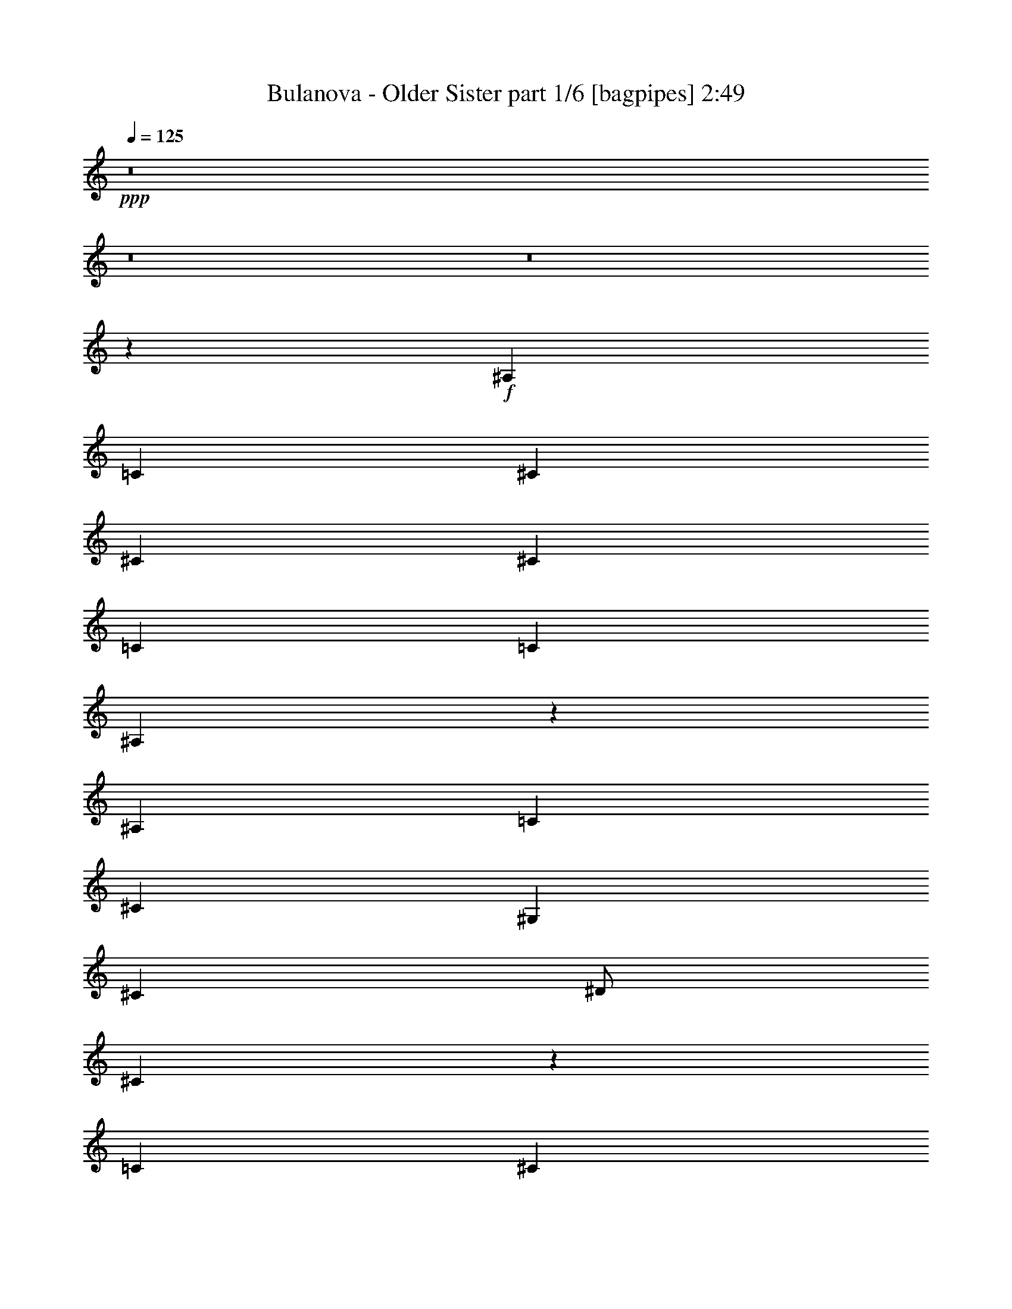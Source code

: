 % Produced with Bruzo's Transcoding Environment
% Transcribed by  Bruzo

X:1
T:  Bulanova - Older Sister part 1/6 [bagpipes] 2:49
Z: Transcribed with BruTE 64
L: 1/4
Q: 125
K: C
+ppp+
z8
z8
z8
z24007/4000
+f+
[^A,8009/8000]
[=C7993/8000]
[^C8009/8000]
[^C999/1000]
[^C8001/8000]
[=C4009/8000]
[=C1]
[^A,7973/8000]
z201/400
[^A,8001/8000]
[=C8009/8000]
[^C8001/8000]
[^G,999/1000]
[^C8001/8000]
[^D/2]
[^C1997/1000]
z2013/4000
[=C8001/8000]
[^C8009/8000]
[^D8001/8000]
[^D8001/8000]
[^D999/1000]
[^C/2]
[^C8009/8000]
[=C7961/8000]
z4041/8000
[=C999/1000]
[^A,8001/8000]
[=C8009/8000]
[^C/2]
[=C7993/8000]
[^A,1]
[=C3991/2000]
z4047/8000
[^A,999/1000]
[=C8001/8000]
[^C8009/8000]
[^C8001/8000]
[^C999/1000]
[=C4009/8000]
[=C8001/8000]
[^A,1987/2000]
z1011/2000
[^A,8009/8000]
[=C8001/8000]
[^C8001/8000]
[^G,8001/8000]
[^C1]
[^D4001/8000]
[^C15943/8000]
z81/160
[^D8001/8000]
[=F8009/8000]
[^F8001/8000]
[^F8001/8000]
[^F1]
[=F4001/8000]
[=F8001/8000]
[^D124/125]
z507/1000
[^D8001/8000]
[^C8009/8000]
[=C8001/8000]
[^C499/1000]
[=C8001/8000]
[^A,1]
[=C597/400]
z4031/4000
[^A8001/8000]
[^G8009/8000]
[^A8001/8000]
[=F8001/8000]
[^A1]
[=c499/1000]
[^A3967/4000]
z3017/2000
[^A8001/8000]
[^G8001/8000]
[^A8009/8000]
[^F8001/8000]
[^A1]
[=c3993/8000]
[^A7927/8000]
z6037/4000
[=c8001/8000]
[^c8001/8000]
[^d8009/8000]
[^d8001/8000]
[^d1]
[^c3993/8000]
[^c1]
[=c7921/8000]
z51/100
[=c8001/8000]
[^A8001/8000]
[=c8009/8000]
[=c499/1000]
[=c8001/8000]
[^A8001/8000]
[=c1583/1600]
z6043/4000
[^A8001/8000]
[^G8001/8000]
[^A8001/8000]
[=F8009/8000]
[^A8001/8000]
[=c499/1000]
[^A7909/8000]
z3023/2000
[^A801/800]
[^G999/1000]
[^A8009/8000]
[^F999/1000]
[^A801/800]
[=c499/1000]
[^A7903/8000]
z12107/8000
[=c999/1000]
[^c8009/8000]
[^d7993/8000]
[^d8009/8000]
[^d999/1000]
[^c4009/8000]
[^c999/1000]
[=c7897/8000]
z4113/8000
[=c8001/8000]
[^A999/1000]
[=c8009/8000]
[=c/2]
[=c8001/8000]
[^A7993/8000]
[=c7891/8000]
z1211/800
[^A8001/8000]
[^G8009/8000]
[^C7993/8000]
[^C8009/8000]
[^C999/1000]
[=C4009/8000]
[=C999/1000]
[^A,1577/1600]
z33/64
[^A,8251/8000]
[=C3871/4000]
[^C8259/8000]
[^G,7743/8000]
[^C8259/8000]
[^D1871/4000]
[^C15879/8000]
z4123/8000
[=C8259/8000]
[^C1]
[^D7743/8000]
[^D8259/8000]
[^D999/1000]
[^C4009/8000]
[^C999/1000]
[=C8123/8000]
z3887/8000
[=C999/1000]
[^A,8001/8000]
[=C8009/8000]
[^C/2]
[=C7993/8000]
[^A,8009/8000]
[=C16109/8000]
z777/1600
[^A,8009/8000]
[=C1]
[^C7993/8000]
[^C8009/8000]
[^C999/1000]
[=C4001/8000]
[=C1]
[^A,8111/8000]
z3899/8000
[^A,999/1000]
[=C8009/8000]
[^C8001/8000]
[^G,7993/8000]
[^C8009/8000]
[^D/2]
[^C16097/8000]
z3897/8000
[^D8009/8000]
[=F999/1000]
[^F8001/8000]
[^F8009/8000]
[^F999/1000]
[=F4001/8000]
[=F8009/8000]
[^D809/800]
z3911/8000
[^D999/1000]
[^C8009/8000]
[=C8001/8000]
[^C4001/8000]
[=C999/1000]
[^A,8009/8000]
[=C2417/1600]
z7909/8000
[^A8009/8000]
[^G999/1000]
[^A8009/8000]
[=F8001/8000]
[^A999/1000]
[=c4001/8000]
[^A8087/8000]
z11923/8000
[^A999/1000]
[^G8009/8000]
[^A7993/8000]
[^F8001/8000]
[^A8009/8000]
[=c/2]
[^A8073/8000]
z11921/8000
[=c8009/8000]
[^c999/1000]
[^d8009/8000]
[^d8001/8000]
[^d999/1000]
[^c4001/8000]
[^c8009/8000]
[=c4033/4000]
z787/1600
[=c999/1000]
[^A8009/8000]
[=c7993/8000]
[=c4009/8000]
[=c999/1000]
[^A8009/8000]
[=c8061/8000]
z11933/8000
[^A8009/8000]
[^G999/1000]
[^A8009/8000]
[=F7993/8000]
[^A1]
[=c4001/8000]
[^A8063/8000]
z11947/8000
[^A999/1000]
[^G801/800]
[^A999/1000]
[^F8009/8000]
[^A8001/8000]
[=c499/1000]
[^A8057/8000]
z11953/8000
[=c8001/8000]
[^c999/1000]
[^d8001/8000]
[^d8009/8000]
[^d8001/8000]
[^c/2]
[^c8001/8000]
[=c4021/4000]
z3959/8000
[=c999/1000]
[^A8001/8000]
[=c8009/8000]
[=c499/1000]
[=c8009/8000]
[^A8001/8000]
[=c8037/8000]
z8
z8
z8
z8
z8
z8
z8
z8
z8
z2

X:2
T:  Bulanova - Older Sister part 2/6 [horn] 2:49
Z: Transcribed with BruTE 64
L: 1/4
Q: 125
K: C
+ppp+
z8
z8
z8
z8
z8
z8
z8
z8
z8
z8
z8
z8
z8
z8
z8
z8
z8
z8
z8
z1603/200
+mf+
[^A,47/200]
z2121/8000
[^A,1879/8000]
z2113/8000
[^A,1887/8000]
z2113/8000
[^A,/4]
[^A,2009/8000]
[^A,249/1000]
[^A,943/4000]
z2057/4000
[^A,943/4000]
z2123/8000
[^A,1877/8000]
z2123/8000
[^A,1877/8000]
z423/1600
[^A,377/1600]
z529/2000
[^A,471/2000]
z531/2000
[^A,249/1000]
[^A,2009/8000]
[^A,9/32]
[^A,13/64]
z547/1000
[^A,203/1000]
z297/1000
[^A,203/1000]
z1059/4000
[^C1191/4000]
z809/4000
[^C1191/4000]
z1877/8000
[^C1623/8000]
z2377/8000
[^C2001/8000]
[^C871/4000]
[^C1129/4000]
[^C811/4000]
z4379/8000
[^C1621/8000]
z2121/8000
[^C2379/8000]
z1621/8000
[^C2379/8000]
z47/200
[^C81/400]
z119/400
[^C53/200]
z811/4000
[^C2259/8000]
[^C871/4000]
[^C/4]
[^C2377/8000]
z1941/4000
[^C1059/4000]
z203/1000
[^C297/1000]
z941/4000
[^D809/4000]
z2383/8000
[^D1617/8000]
z17/64
[^D19/64]
z15/64
[^D/4]
[^D2009/8000]
[^D249/1000]
[^D531/2000]
z969/2000
[^D531/2000]
z377/1600
[^D423/1600]
z377/1600
[^D423/1600]
z1877/8000
[^D2123/8000]
z939/4000
[^D1061/4000]
z943/4000
[^D249/1000]
[^D2009/8000]
[^D/4]
[^D2113/8000]
z3879/8000
[^D2121/8000]
z59/250
[^D33/125]
z47/200
[=F53/200]
z47/200
[=F53/200]
z1889/8000
[=F2111/8000]
z1889/8000
[=F2001/8000]
[=F249/1000]
[=F251/1000]
[=F211/800]
z3891/8000
[=F2109/8000]
z1891/8000
[=F2109/8000]
z1883/8000
[=F2117/8000]
z473/2000
[=F527/2000]
z473/2000
[=F527/2000]
z471/2000
[=F2009/8000]
[=F249/1000]
[=F/4]
[=F423/1600]
z1947/4000
[=F1053/4000]
z943/4000
[=F1057/4000]
z947/4000
[^A,1053/4000]
z379/1600
[^A,421/1600]
z1887/8000
[^A,2113/8000]
z1887/8000
[^A,2009/8000]
[^A,/4]
[^A,249/1000]
[^A,33/125]
z243/500
[^A,33/125]
z1889/8000
[^A,2111/8000]
z1897/8000
[^A,2103/8000]
z1889/8000
[^A,2111/8000]
z189/800
[^A,211/800]
z1899/8000
[^A,1991/8000]
[^A,2009/8000]
[^A,/4]
[^A,2101/8000]
z3891/8000
[^A,2109/8000]
z19/80
[^A,21/80]
z19/80
[^C21/80]
z473/2000
[^C527/2000]
z1901/8000
[^C2099/8000]
z951/4000
[^C1991/8000]
[^C2001/8000]
[^C251/1000]
[^C1049/4000]
z3903/8000
[^C2097/8000]
z1903/8000
[^C2097/8000]
z379/1600
[^C421/1600]
z119/500
[^C131/500]
z119/500
[^C131/500]
z237/1000
[^C2009/8000]
[^C249/1000]
[^C251/1000]
[^C419/1600]
z1953/4000
[^C1047/4000]
z949/4000
[^C1051/4000]
z949/4000
[^D1051/4000]
z1907/8000
[^D2093/8000]
z1899/8000
[^D2101/8000]
z1899/8000
[^D2009/8000]
[^D/4]
[^D249/1000]
[^D21/80]
z39/80
[^D21/80]
z1901/8000
[^D2099/8000]
z1909/8000
[^D2091/8000]
z191/800
[^D209/800]
z951/4000
[^D1049/4000]
z1911/8000
[^D1991/8000]
[^D2009/8000]
[^D249/1000]
[^D2097/8000]
z3903/8000
[^D2097/8000]
z239/1000
[^D261/1000]
z239/1000
[=F261/1000]
z119/500
[=F131/500]
z1913/8000
[=F2087/8000]
z957/4000
[=F1991/8000]
[=F2001/8000]
[=F251/1000]
[=F1043/4000]
z783/1600
[=F417/1600]
z383/1600
[=F417/1600]
z1907/8000
[=F2093/8000]
z1907/8000
[=F2093/8000]
z479/2000
[=F521/2000]
z477/2000
[=F2009/8000]
[=F249/1000]
[=F251/1000]
[=F2083/8000]
z1959/4000
[=F1041/4000]
z191/800
[=F209/800]
z191/800
[^A,209/800]
z1919/8000
[^A,2081/8000]
z1919/8000
[^A,2081/8000]
z1911/8000
[^A,2009/8000]
[^A,/4]
[^A,249/1000]
[^A,261/1000]
z489/1000
[^A,261/1000]
z1913/8000
[^A,2087/8000]
z1921/8000
[^A,2079/8000]
z961/4000
[^A,1039/4000]
z957/4000
[^A,1043/4000]
z1923/8000
[^A,1991/8000]
[^A,2009/8000]
[^A,249/1000]
[^A,417/1600]
z783/1600
[^A,417/1600]
z481/2000
[^A,519/2000]
z481/2000
[^F,519/2000]
z1917/8000
[^F,2083/8000]
z1917/8000
[^F,2083/8000]
z963/4000
[^F,1991/8000]
[^F,2001/8000]
[^F,251/1000]
[^F,1037/4000]
z3927/8000
[^F,2073/8000]
z1927/8000
[^F,2073/8000]
z1919/8000
[^F,2081/8000]
z6/25
[^F,13/50]
z241/1000
[^F,259/1000]
z1929/8000
[^F,/4]
[^F,249/1000]
[^F,251/1000]
[^F,2071/8000]
z393/800
[^F,207/800]
z961/4000
[^F,1039/4000]
z961/4000
[^D1039/4000]
z1931/8000
[^D2069/8000]
z1931/8000
[^D2069/8000]
z1923/8000
[^D2009/8000]
[^D/4]
[^D249/1000]
[^D519/2000]
z981/2000
[^D519/2000]
z77/320
[^D83/320]
z1933/8000
[^D2067/8000]
z967/4000
[^D1033/4000]
z963/4000
[^D1037/4000]
z963/4000
[^D/4]
[^D2009/8000]
[^D249/1000]
[^D2073/8000]
z3927/8000
[^D2073/8000]
z121/500
[^D129/500]
z121/500
[^G129/500]
z1929/8000
[^G2071/8000]
z1929/8000
[^G2071/8000]
z969/4000
[^G1991/8000]
[^G2009/8000]
[^G/4]
[^G1031/4000]
z3939/8000
[^G2061/8000]
z1939/8000
[^G2061/8000]
z1931/8000
[=F2069/8000]
z483/2000
[=F517/2000]
z97/400
[=F103/400]
z1941/8000
[=F/4]
[=F249/1000]
[=F251/1000]
[=F2059/8000]
z1971/4000
[=F1029/4000]
z967/4000
[=F1033/4000]
z967/4000
[^A,1033/4000]
z1943/8000
[^A,2057/8000]
z1943/8000
[^A,2057/8000]
z387/1600
[^A,2009/8000]
[^A,249/1000]
[^A,/4]
[^A,129/500]
z123/250
[^A,129/500]
z1937/8000
[^A,2063/8000]
z973/4000
[^A,1027/4000]
z973/4000
[^A,1027/4000]
z969/4000
[^A,1031/4000]
z969/4000
[^A,2001/8000]
[^A,251/1000]
[^A,249/1000]
[^A,2061/8000]
z3939/8000
[^A,2061/8000]
z487/2000
[^A,513/2000]
z1949/8000
[^F,2051/8000]
z1941/8000
[^F,2059/8000]
z1941/8000
[^F,2059/8000]
z39/160
[^F,249/1000]
[^F,251/1000]
[^F,/4]
[^F,41/160]
z3951/8000
[^F,2049/8000]
z1943/8000
[^F,2057/8000]
z1943/8000
[^F,2057/8000]
z61/250
[^F,32/125]
z243/1000
[^F,257/1000]
z1953/8000
[^F,249/1000]
[^F,251/1000]
[^F,/4]
[^F,2047/8000]
z1977/4000
[^F,1023/4000]
z977/4000
[^F,1023/4000]
z973/4000
[^D1027/4000]
z391/1600
[^D409/1600]
z1947/8000
[^D2053/8000]
z1947/8000
[^D2001/8000]
[^D251/1000]
[^D249/1000]
[^D513/2000]
z3957/8000
[^D2043/8000]
z1957/8000
[^D2043/8000]
z1949/8000
[^D2051/8000]
z979/4000
[^D1021/4000]
z979/4000
[^D1021/4000]
z39/160
[^D2009/8000]
[^D/4]
[^D249/1000]
[^D2049/8000]
z3951/8000
[^D2049/8000]
z49/200
[^D51/200]
z61/250
[^G32/125]
z1953/8000
[^G2047/8000]
z1961/8000
[^G2039/8000]
z1953/8000
[^G2009/8000]
[^G/4]
[^G249/1000]
[^G1023/4000]
z1977/4000
[^G1023/4000]
z1963/8000
[^G2037/8000]
z491/2000
[=F509/2000]
z489/2000
[=F511/2000]
z491/2000
[=F509/2000]
z489/2000
[=F2009/8000]
[=F249/1000]
[=F/4]
[=F2043/8000]
z3957/8000
[=F2043/8000]
z983/4000
[=F1017/4000]
z1967/8000
[^A,2033/8000]
z1959/8000
[^A,2041/8000]
z1967/8000
[^A,2033/8000]
z123/500
[^A,/4]
[^A,249/1000]
[^A,251/1000]
[^A,127/500]
z99/200
[^A,51/200]
z1961/8000
[^A,2039/8000]
z197/800
[^A,203/800]
z981/4000
[^A,1019/4000]
z981/4000
[^A,1019/4000]
z1971/8000
[^A,/4]
[^A,249/1000]
[^A,251/1000]
[^A,2029/8000]
z993/2000
[^A,507/2000]
z491/2000
[^A,509/2000]
z1973/8000
[^F,2027/8000]
z1973/8000
[^F,2027/8000]
z393/1600
[^F,407/1600]
z987/4000
[^F,249/1000]
[^F,/4]
[^F,251/1000]
[^F,1013/4000]
z159/320
[^F,81/320]
z1967/8000
[^F,2033/8000]
z247/1000
[^F,253/1000]
z247/1000
[^F,253/1000]
z123/500
[^F,127/500]
z1977/8000
[^F,249/1000]
[^F,251/1000]
[^F,/4]
[^F,2023/8000]
z1989/4000
[^F,1011/4000]
z197/800
[^F,203/800]
z197/800
[^D203/800]
z1979/8000
[^D2021/8000]
z1971/8000
[^D2029/8000]
z1971/8000
[^D2001/8000]
[^D251/1000]
[^D/4]
[^D101/400]
z3981/8000
[^D2019/8000]
z1981/8000
[^D2019/8000]
z1973/8000
[^D2027/8000]
z991/4000
[^D1009/4000]
z991/4000
[^D1009/4000]
z987/4000
[^D2001/8000]
[^D251/1000]
[^D249/1000]
[^D81/320]
z497/1000
[^D253/1000]
z31/125
[^D63/250]
z247/1000
[^G253/1000]
z397/1600
[^G403/1600]
z397/1600
[^G403/1600]
z1977/8000
[^G2009/8000]
[^G/4]
[^G249/1000]
[^G1011/4000]
z3979/8000
[^G2021/8000]
z1987/8000
[^G2013/8000]
z1979/8000
[=F2021/8000]
z99/400
[=F101/400]
z497/2000
[=F503/2000]
z99/400
[=F2009/8000]
[=F249/1000]
[=F/4]
[=F2019/8000]
z1991/4000
[=F1009/4000]
z199/800
[=F201/800]
z1991/8000
[^A,2009/8000]
z1983/8000
[^A,2017/8000]
z1991/8000
[^A,2009/8000]
z249/1000
[^A,/4]
[^A,249/1000]
[^A,/4]
[^A,63/250]
z797/1600
[^A,403/1600]
z397/1600
[^A,403/1600]
z997/4000
[^A,1003/4000]
z993/4000
[^A,1007/4000]
z997/4000
[^A,1003/4000]
z399/1600
[^A,/4]
[^A,249/1000]
[^A,251/1000]
[^A,401/1600]
z999/2000
[^A,501/2000]
z497/2000
[^A,503/2000]
z1997/8000
[^F,2003/8000]
z1989/8000
[^F,2011/8000]
z1989/8000
[^F,2011/8000]
z999/4000
[^F,249/1000]
[^F,/4]
[^F,251/1000]
[^F,1001/4000]
z3999/8000
[^F,2001/8000]
z1991/8000
[^F,2009/8000]
z/4
[^F,/4]
z/4
[^F,/4]
z249/1000
[^F,251/1000]
z2001/8000
[^F,249/1000]
[^F,251/1000]
[^F,/4]
[^F,1999/8000]
z2001/4000
[^F,999/4000]
z997/4000
[^F,1003/4000]
z997/4000
[^D1003/4000]
z2003/8000
[^D1997/8000]
z399/1600
[^D401/1600]
z501/2000
[^D249/1000]
[^D251/1000]
[^D/4]
[^D499/2000]
z801/1600
[^D399/1600]
z401/1600
[^D399/1600]
z1997/8000
[^D2003/8000]
z1003/4000
[^D997/4000]
z999/4000
[^D1001/4000]
z999/4000
[^D2001/8000]
[^D251/1000]
[^D249/1000]
[^D2001/8000]
z/2
[^D/4]
z251/1000
[^D249/1000]
z/4
[^G/4]
z2009/8000
[^G1991/8000]
z2009/8000
[^G1991/8000]
z2001/8000
[^G2009/8000]
[^G/4]
[^G249/1000]
[^G999/4000]
z4003/8000
[^G1997/8000]
z2011/8000
[^G1989/8000]
z2003/8000
[=F1997/8000]
z501/2000
[=F499/2000]
z503/2000
[=F497/2000]
z501/2000
[=F2009/8000]
[=F/4]
[=F249/1000]
[=F399/1600]
z2003/4000
[=F997/4000]
z1007/4000
[=F993/4000]
z27/4

X:3
T:  Bulanova - Older Sister part 3/6 [lute] 2:49
Z: Transcribed with BruTE 64
L: 1/4
Q: 125
K: C
+ppp+
z8
z8
z8
z8
z8
z8
z8
z8
z8
z8
z8
z8
z8
z8
z8
z8
z8
z8
z8
z4811/800
+f+
[^A8001/8000]
[=c7889/8000]
z8
z8
z8
z8
z8
z8
z8
z8
z4419/8000
[^A2081/8000]
z5911/8000
[^A2089/8000]
z37/50
[^A249/1000]
[^A261/1000]
z3913/8000
[^A2087/8000]
z2961/4000
[^A1039/4000]
z5923/8000
[^A2077/8000]
z1183/1600
[^A2009/8000]
[^A519/2000]
z981/2000
[^A519/2000]
z5917/8000
[^F2083/8000]
z2963/4000
[^F1037/4000]
z2959/4000
[^F2009/8000]
[^F2073/8000]
z3927/8000
[^F2073/8000]
z37/50
[^F13/50]
z5929/8000
[^F2071/8000]
z5929/8000
[^F249/1000]
[^F2079/8000]
z1961/4000
[^F1039/4000]
z5931/8000
[^D2069/8000]
z5923/8000
[^D2077/8000]
z1483/2000
[^D249/1000]
[^D519/2000]
z157/320
[^D83/320]
z2967/4000
[^D1033/4000]
z2963/4000
[^D1037/4000]
z5927/8000
[^D2009/8000]
[^D129/500]
z123/250
[^D129/500]
z5929/8000
[^G2071/8000]
z2969/4000
[^G1031/4000]
z593/800
[^G2009/8000]
[^G2061/8000]
z3939/8000
[^G2061/8000]
z1483/2000
[=F517/2000]
z5941/8000
[=F2059/8000]
z5941/8000
[=F249/1000]
[=F2067/8000]
z1967/4000
[=F1033/4000]
z5943/8000
[^A2057/8000]
z1187/1600
[^A413/1600]
z743/1000
[^A249/1000]
[^A129/500]
z3937/8000
[^A2063/8000]
z2973/4000
[^A1027/4000]
z2969/4000
[^A1031/4000]
z5947/8000
[^A2001/8000]
[^A513/2000]
z987/2000
[^A513/2000]
z5941/8000
[^F2059/8000]
z119/160
[^F41/160]
z2971/4000
[^F/4]
[^F1029/4000]
z3943/8000
[^F2057/8000]
z93/125
[^F32/125]
z5953/8000
[^F2047/8000]
z1189/1600
[^F2009/8000]
[^F1023/4000]
z1977/4000
[^F1023/4000]
z1191/1600
[^D409/1600]
z5947/8000
[^D2053/8000]
z1487/2000
[^D2009/8000]
[^D2043/8000]
z3957/8000
[^D2043/8000]
z2979/4000
[^D1021/4000]
z119/160
[^D41/160]
z5951/8000
[^D2009/8000]
[^D51/200]
z99/200
[^D51/200]
z5953/8000
[^G2047/8000]
z5953/8000
[^G2047/8000]
z2981/4000
[^G2001/8000]
[^G2037/8000]
z3963/8000
[^G2037/8000]
z1489/2000
[=F511/2000]
z1489/2000
[=F511/2000]
z1193/1600
[=F249/1000]
[=F2043/8000]
z1983/4000
[=F1017/4000]
z8
z8
z8
z8
z8
z8
z8
z8
z27/4

X:4
T:  Bulanova - Older Sister part 4/6 [flute] 2:49
Z: Transcribed with BruTE 64
L: 1/4
Q: 125
K: C
+ppp+
z8
z8
z8
z8
z8
z8
z8
z8
z8
z8
z8
z8
z8
z8
z8
z8
z8
z8
z8
z8
z8
z8
z8
z8
z8
z8
z8
z6341/800
z/8
+f+
[^A209/800]
z1919/8000
[^A2081/8000]
z1919/8000
[^A/4]
[^A249/1000]
[^A2089/8000]
z6/25
[^A13/50]
z6/25
[^A13/50]
z239/1000
[^A2009/8000]
[^A249/1000]
[^A2087/8000]
z1921/8000
[^A2079/8000]
z961/4000
[^A1039/4000]
z957/4000
[^A251/1000]
[^A2001/8000]
[^A2077/8000]
z1923/8000
[^A2077/8000]
z383/1600
[^A417/1600]
z383/1600
[^A2009/8000]
[^A/4]
[^A519/2000]
z481/2000
[^F519/2000]
z1917/8000
[^F2083/8000]
z1917/8000
[^F/4]
[^F2009/8000]
[^F1037/4000]
z959/4000
[^F1041/4000]
z959/4000
[^F1041/4000]
z1927/8000
[^F249/1000]
[^F251/1000]
[^F2073/8000]
z1919/8000
[^F2081/8000]
z6/25
[^F13/50]
z241/1000
[^F249/1000]
[^F2009/8000]
[^F2071/8000]
z1921/8000
[^F2079/8000]
z1929/8000
[^F2071/8000]
z193/800
[^F249/1000]
[^F/4]
[^F1039/4000]
z961/4000
[^D1039/4000]
z1931/8000
[^D2069/8000]
z1931/8000
[^D/4]
[^D249/1000]
[^D2077/8000]
z483/2000
[^D517/2000]
z483/2000
[^D517/2000]
z481/2000
[^D2009/8000]
[^D249/1000]
[^D83/320]
z1933/8000
[^D2067/8000]
z967/4000
[^D1033/4000]
z963/4000
[^D251/1000]
[^D249/1000]
[^D1037/4000]
z387/1600
[^D413/1600]
z1927/8000
[^D2073/8000]
z1927/8000
[^D2009/8000]
[^D/4]
[^D129/500]
z121/500
[^G129/500]
z1929/8000
[^G2071/8000]
z1929/8000
[^G/4]
[^G2009/8000]
[^G1031/4000]
z969/4000
[^G1031/4000]
z193/800
[^G207/800]
z1939/8000
[^G249/1000]
[^G251/1000]
[^G2061/8000]
z1931/8000
[=F2069/8000]
z483/2000
[=F517/2000]
z97/400
[=F249/1000]
[=F2009/8000]
[=F2059/8000]
z1933/8000
[=F2067/8000]
z1941/8000
[=F2059/8000]
z971/4000
[=F249/1000]
[=F/4]
[=F1033/4000]
z967/4000
[^A1033/4000]
z1943/8000
[^A2057/8000]
z1943/8000
[^A/4]
[^A249/1000]
[^A413/1600]
z121/500
[^A129/500]
z243/1000
[^A257/1000]
z121/500
[^A2009/8000]
[^A249/1000]
[^A2063/8000]
z973/4000
[^A1027/4000]
z973/4000
[^A1027/4000]
z969/4000
[^A251/1000]
[^A249/1000]
[^A1031/4000]
z1947/8000
[^A2053/8000]
z1947/8000
[^A2053/8000]
z1939/8000
[^A2009/8000]
[^A/4]
[^A513/2000]
z1949/8000
[^F2051/8000]
z1941/8000
[^F2059/8000]
z1941/8000
[^F/4]
[^F2009/8000]
[^F41/160]
z39/160
[^F41/160]
z971/4000
[^F1029/4000]
z1951/8000
[^F249/1000]
[^F/4]
[^F2057/8000]
z1943/8000
[^F2057/8000]
z61/250
[^F32/125]
z243/1000
[^F251/1000]
[^F2001/8000]
[^F2047/8000]
z1953/8000
[^F2047/8000]
z389/1600
[^F411/1600]
z977/4000
[^F249/1000]
[^F251/1000]
[^F1023/4000]
z973/4000
[^D1027/4000]
z391/1600
[^D409/1600]
z1947/8000
[^D251/1000]
[^D249/1000]
[^D2053/8000]
z489/2000
[^D511/2000]
z487/2000
[^D513/2000]
z1957/8000
[^D249/1000]
[^D251/1000]
[^D2043/8000]
z1949/8000
[^D2051/8000]
z979/4000
[^D1021/4000]
z979/4000
[^D/4]
[^D249/1000]
[^D41/160]
z1959/8000
[^D2041/8000]
z1951/8000
[^D2049/8000]
z1951/8000
[^D2001/8000]
[^D251/1000]
[^D51/200]
z61/250
[^G32/125]
z1953/8000
[^G2047/8000]
z1961/8000
[^G/4]
[^G249/1000]
[^G2047/8000]
z981/4000
[^G1019/4000]
z981/4000
[^G1019/4000]
z977/4000
[^G2009/8000]
[^G/4]
[^G2037/8000]
z491/2000
[=F509/2000]
z489/2000
[=F511/2000]
z491/2000
[=F249/1000]
[=F/4]
[=F511/2000]
z1957/8000
[=F2043/8000]
z393/1600
[=F407/1600]
z1957/8000
[=F2009/8000]
[=F/4]
[=F1017/4000]
z1967/8000
[^A2033/8000]
z1959/8000
[^A2041/8000]
z1967/8000
[^A249/1000]
[^A2009/8000]
[^A127/500]
z49/200
[^A51/200]
z123/500
[^A127/500]
z49/200
[^A2009/8000]
[^A249/1000]
[^A2039/8000]
z197/800
[^A203/800]
z981/4000
[^A1019/4000]
z981/4000
[^A/4]
[^A2009/8000]
[^A2029/8000]
z1963/8000
[^A2037/8000]
z1971/8000
[^A2029/8000]
z493/2000
[^A/4]
[^A249/1000]
[^A509/2000]
z1973/8000
[^F2027/8000]
z1973/8000
[^F2027/8000]
z393/1600
[^F/4]
[^F2009/8000]
[^F1013/4000]
z983/4000
[^F1017/4000]
z983/4000
[^F1017/4000]
z79/320
[^F249/1000]
[^F/4]
[^F2033/8000]
z247/1000
[^F253/1000]
z247/1000
[^F253/1000]
z123/500
[^F2009/8000]
[^F/4]
[^F2023/8000]
z1977/8000
[^F2023/8000]
z1969/8000
[^F2031/8000]
z989/4000
[^F249/1000]
[^F/4]
[^F203/800]
z197/800
[^D203/800]
z1979/8000
[^D2021/8000]
z1971/8000
[^D2009/8000]
[^D1991/8000]
[^D2029/8000]
z99/400
[^D101/400]
z493/2000
[^D507/2000]
z1981/8000
[^D249/1000]
[^D251/1000]
[^D2019/8000]
z1973/8000
[^D2027/8000]
z991/4000
[^D1009/4000]
z991/4000
[^D2001/8000]
[^D1991/8000]
[^D1013/4000]
z1983/8000
[^D2017/8000]
z79/320
[^D81/320]
z247/1000
[^D/4]
[^D251/1000]
[^D63/250]
z247/1000
[^G253/1000]
z397/1600
[^G403/1600]
z397/1600
[^G2001/8000]
[^G1991/8000]
[^G2023/8000]
z993/4000
[^G1007/4000]
z1987/8000
[^G2013/8000]
z1979/8000
[^G251/1000]
[^G/4]
[^G2013/8000]
z1979/8000
[=F2021/8000]
z99/400
[=F101/400]
z497/2000
[=F249/1000]
[=F/4]
[=F101/400]
z1981/8000
[=F2019/8000]
z199/800
[=F201/800]
z991/4000
[=F251/1000]
[=F/4]
[=F201/800]
z1991/8000
[^A2009/8000]
z1983/8000
[^A2017/8000]
z1991/8000
[^A249/1000]
[^A2009/8000]
[^A251/1000]
z31/125
[^A63/250]
z1993/8000
[^A2007/8000]
z397/1600
[^A251/1000]
[^A249/1000]
[^A403/1600]
z997/4000
[^A1003/4000]
z993/4000
[^A1007/4000]
z997/4000
[^A249/1000]
[^A2009/8000]
[^A401/1600]
z1987/8000
[^A2013/8000]
z499/2000
[^A501/2000]
z499/2000
[^A/4]
[^A249/1000]
[^A503/2000]
z1997/8000
[^F2003/8000]
z1989/8000
[^F2011/8000]
z1989/8000
[^F/4]
[^F2009/8000]
[^F1001/4000]
z199/800
[^F201/800]
z199/800
[^F201/800]
z1999/8000
[^F/4]
[^F249/1000]
[^F2009/8000]
z/4
[^F/4]
z/4
[^F/4]
z249/1000
[^F2009/8000]
[^F/4]
[^F1999/8000]
z2001/8000
[^F1999/8000]
z1993/8000
[^F2007/8000]
z1001/4000
[^F249/1000]
[^F/4]
[^F1003/4000]
z997/4000
[^D1003/4000]
z2003/8000
[^D1997/8000]
z399/1600
[^D2009/8000]
[^D/4]
[^D499/2000]
z501/2000
[^D499/2000]
z499/2000
[^D501/2000]
z401/1600
[^D249/1000]
[^D251/1000]
[^D399/1600]
z1997/8000
[^D2003/8000]
z1003/4000
[^D997/4000]
z999/4000
[^D2009/8000]
[^D1991/8000]
[^D1001/4000]
z2007/8000
[^D1993/8000]
z1999/8000
[^D2001/8000]
z/4
[^D/4]
[^D251/1000]
[^D249/1000]
z/4
[^G/4]
z2009/8000
[^G1991/8000]
z2009/8000
[^G2001/8000]
[^G1991/8000]
[^G1999/8000]
z201/800
[^G199/800]
z2011/8000
[^G1989/8000]
z2003/8000
[^G/4]
[^G251/1000]
[^G1989/8000]
z2003/8000
[=F1997/8000]
z501/2000
[=F499/2000]
z503/2000
[=F249/1000]
[=F/4]
[=F499/2000]
z2013/8000
[=F1987/8000]
z1007/4000
[=F993/4000]
z1003/4000
[=F251/1000]
[=F/4]
[=F993/4000]
z27/4

X:5
T:  Bulanova - Older Sister part 5/6 [theorbo] 2:49
Z: Transcribed with BruTE 64
L: 1/4
Q: 125
K: C
+ppp+
+fff+
[^A,/2]
[^A4001/8000]
[^A,/2]
[^A4001/8000]
[^A,/2]
[^A/2]
[^A,499/1000]
[^A4001/8000]
[^A,501/1000]
[^A4001/8000]
[^A,/2]
[^A4001/8000]
[^A,499/1000]
[^A/2]
[^A,/2]
[^A4001/8000]
[^F,/2]
[^F4009/8000]
[^F,499/1000]
[^F4009/8000]
[^F,499/1000]
[^F501/1000]
[^F,499/1000]
[^F4009/8000]
[^F,/2]
[^F499/1000]
[^F,4009/8000]
[^F499/1000]
[^F,4009/8000]
[^F499/1000]
[^F,4009/8000]
[^F499/1000]
[^D,501/1000]
[^D499/1000]
[^D,4001/8000]
[^D4009/8000]
[^D,/2]
[^D499/1000]
[^D,/2]
[^D4009/8000]
[^D,/2]
[^D499/1000]
[^D,4001/8000]
[^D4009/8000]
[^D,/2]
[^D499/1000]
[^D,/2]
[^D4009/8000]
[^G,/2]
[^G4001/8000]
[^G,499/1000]
[^G/2]
[^G,4009/8000]
[^G/2]
[^G,499/1000]
[^G4001/8000]
[=F,501/1000]
[=F4001/8000]
[=F,499/1000]
[=F/2]
[=F,4009/8000]
[=F/2]
[=F,499/1000]
[=F4001/8000]
[^A,501/1000]
[^A4001/8000]
[^A,499/1000]
[^A/2]
[^A,4001/8000]
[^A/2]
[^A,4009/8000]
[^A/2]
[^A,/2]
[^A4001/8000]
[^A,/2]
[^A499/1000]
[^A,4001/8000]
[^A/2]
[^A,/2]
[^A4009/8000]
[^C/2]
[^c4001/8000]
[^C/2]
[^c499/1000]
[^C4001/8000]
[^c/2]
[^C/2]
[^c4009/8000]
[^C/2]
[^c4001/8000]
[^C/2]
[^c499/1000]
[^C4001/8000]
[^c/2]
[^C/2]
[^c4009/8000]
[^D/2]
[^d4001/8000]
[^D/2]
[^d4001/8000]
[^D499/1000]
[^d/2]
[^D/2]
[^d4001/8000]
[^D501/1000]
[^d4001/8000]
[^D/2]
[^d4001/8000]
[^D499/1000]
[^d/2]
[^D/2]
[^d4001/8000]
[=F501/1000]
[=f4001/8000]
[=F/2]
[=f4001/8000]
[=F499/1000]
[=f/2]
[=F/2]
[=f4001/8000]
[=F501/1000]
[=f4001/8000]
[=F/2]
[=f4001/8000]
[=F/2]
[=f499/1000]
[=F/2]
[=f4001/8000]
[^A,/2]
[^A4009/8000]
[^A,/2]
[^A4001/8000]
[^A,/2]
[^A499/1000]
[^A,4009/8000]
[^A499/1000]
[^A,4009/8000]
[^A499/1000]
[^A,501/1000]
[^A499/1000]
[^A,4009/8000]
[^A/2]
[^A,499/1000]
[^A4009/8000]
[^C499/1000]
[^c4009/8000]
[^C499/1000]
[^c4009/8000]
[^C499/1000]
[^c501/1000]
[^C4001/8000]
[^c499/1000]
[^C4009/8000]
[^c499/1000]
[^C501/1000]
[^c499/1000]
[^C4009/8000]
[^c499/1000]
[^C/2]
[^c4009/8000]
[^D499/1000]
[^d4009/8000]
[^D499/1000]
[^d4009/8000]
[^D499/1000]
[^d501/1000]
[^D4001/8000]
[^d499/1000]
[^D4009/8000]
[^d499/1000]
[^D501/1000]
[^d499/1000]
[^D4009/8000]
[^d499/1000]
[^D4009/8000]
[^d/2]
[=F499/1000]
[=f4009/8000]
[=F499/1000]
[=f4009/8000]
[=F499/1000]
[=f501/1000]
[=F499/1000]
[=f4001/8000]
[=F4009/8000]
[=f499/1000]
[=F501/1000]
[=f499/1000]
[=F4009/8000]
[=f499/1000]
[=F4009/8000]
[=f/2]
[^A,499/1000]
[^A4009/8000]
[^A,499/1000]
[^A4009/8000]
[^A,499/1000]
[^A501/1000]
[^A,499/1000]
[^A4009/8000]
[^A,4001/8000]
[^A499/1000]
[^A,501/1000]
[^A499/1000]
[^A,4009/8000]
[^A499/1000]
[^A,4009/8000]
[^A499/1000]
[^F,/2]
[^F4009/8000]
[^F,499/1000]
[^F4009/8000]
[^F,499/1000]
[^F501/1000]
[^F,3993/8000]
[^F501/1000]
[^F,4001/8000]
[^F499/1000]
[^F,501/1000]
[^F499/1000]
[^F,4009/8000]
[^F499/1000]
[^F,4009/8000]
[^F499/1000]
[^D,4009/8000]
[^D/2]
[^D,499/1000]
[^D4009/8000]
[^D,499/1000]
[^D501/1000]
[^D,3993/8000]
[^D501/1000]
[^D,499/1000]
[^D4001/8000]
[^D,501/1000]
[^D499/1000]
[^D,4009/8000]
[^D499/1000]
[^D,4009/8000]
[^D499/1000]
[^G,4009/8000]
[^G/2]
[^G,499/1000]
[^G4009/8000]
[^G,499/1000]
[^G501/1000]
[^G,3993/8000]
[^G501/1000]
[=F,499/1000]
[=F4009/8000]
[=F,/2]
[=F499/1000]
[=F,4009/8000]
[=F499/1000]
[=F,4009/8000]
[=F499/1000]
[^A,4009/8000]
[^A499/1000]
[^A,/2]
[^A4009/8000]
[^A,499/1000]
[^A4009/8000]
[^A,499/1000]
[^A501/1000]
[^A,499/1000]
[^A4009/8000]
[^A,/2]
[^A499/1000]
[^A,4001/8000]
[^A4009/8000]
[^A,/2]
[^A499/1000]
[^F,/2]
[^F4009/8000]
[^F,/2]
[^F499/1000]
[^F,4009/8000]
[^F4001/8000]
[^F,499/1000]
[^F/2]
[^F,4009/8000]
[^F/2]
[^F,499/1000]
[^F4009/8000]
[^F,/2]
[^F499/1000]
[^F,4001/8000]
[^F501/1000]
[^D,4001/8000]
[^D499/1000]
[^D,/2]
[^D4009/8000]
[^D,499/1000]
[^D/2]
[^D,4009/8000]
[^D/2]
[^D,499/1000]
[^D4001/8000]
[^D,501/1000]
[^D4001/8000]
[^D,499/1000]
[^D4009/8000]
[^D,/2]
[^D499/1000]
[^G,/2]
[^G4009/8000]
[^G,/2]
[^G499/1000]
[^G,4009/8000]
[^G4001/8000]
[^G,499/1000]
[^G/2]
[=F,4009/8000]
[=F/2]
[=F,499/1000]
[=F/2]
[=F,4009/8000]
[=F499/1000]
[=F,4001/8000]
[=F501/1000]
[^A,4001/8000]
[^A499/1000]
[^A,/2]
[^A4009/8000]
[^A,/2]
[^A499/1000]
[^A,4009/8000]
[^A/2]
[^A,499/1000]
[^A4001/8000]
[^A,501/1000]
[^A4001/8000]
[^A,499/1000]
[^A4259/8000]
[^A,/2]
[^A1871/4000]
[^C/2]
[^c4259/8000]
[^C/2]
[^c3743/8000]
[^C/2]
[^c4259/8000]
[^C1871/4000]
[^c/2]
[^C4259/8000]
[^c/2]
[^C1871/4000]
[^c4001/8000]
[^C2129/4000]
[^c4001/8000]
[^C1871/4000]
[^c2129/4000]
[^D4001/8000]
[^d1871/4000]
[^D17/32]
[^d4009/8000]
[^D/2]
[^d499/1000]
[^D4009/8000]
[^d/2]
[^D499/1000]
[^d4001/8000]
[^D501/1000]
[^d4001/8000]
[^D499/1000]
[^d/2]
[^D4009/8000]
[^d499/1000]
[=F/2]
[=f4009/8000]
[=F/2]
[=f3993/8000]
[=F/2]
[=f4009/8000]
[=F/2]
[=f499/1000]
[=F4009/8000]
[=f/2]
[=F499/1000]
[=f4001/8000]
[=F501/1000]
[=f4001/8000]
[=F499/1000]
[=f501/1000]
[^A,4001/8000]
[^A499/1000]
[^A,/2]
[^A4009/8000]
[^A,/2]
[^A499/1000]
[^A,4001/8000]
[^A501/1000]
[^A,499/1000]
[^A4001/8000]
[^A,4009/8000]
[^A/2]
[^A,499/1000]
[^A/2]
[^A,4009/8000]
[^A/2]
[^C499/1000]
[^c4009/8000]
[^C4001/8000]
[^c499/1000]
[^C/2]
[^c4009/8000]
[^C/2]
[^c499/1000]
[^C4009/8000]
[^c/2]
[^C499/1000]
[^c4001/8000]
[^C501/1000]
[^c4001/8000]
[^C499/1000]
[^c/2]
[^D4009/8000]
[^d499/1000]
[^D/2]
[^d4009/8000]
[^D/2]
[^d499/1000]
[^D4001/8000]
[^d501/1000]
[^D4001/8000]
[^d499/1000]
[^D4009/8000]
[^d/2]
[^D499/1000]
[^d/2]
[^D4009/8000]
[^d/2]
[=F499/1000]
[=f4009/8000]
[=F4001/8000]
[=f499/1000]
[=F/2]
[=f4009/8000]
[=F/2]
[=f499/1000]
[=F/2]
[=f4009/8000]
[=F499/1000]
[=f4001/8000]
[=F501/1000]
[=f4001/8000]
[=F499/1000]
[=f/2]
[^A,4009/8000]
[^A/2]
[^A,499/1000]
[^A4009/8000]
[^A,/2]
[^A499/1000]
[^A,4001/8000]
[^A501/1000]
[^A,4001/8000]
[^A499/1000]
[^A,4009/8000]
[^A/2]
[^A,499/1000]
[^A/2]
[^A,4009/8000]
[^A/2]
[^F,3993/8000]
[^F/2]
[^F,4009/8000]
[^F499/1000]
[^F,/2]
[^F4009/8000]
[^F,/2]
[^F499/1000]
[^F,4001/8000]
[^F501/1000]
[^F,4001/8000]
[^F499/1000]
[^F,501/1000]
[^F4001/8000]
[^F,499/1000]
[^F/2]
[^D,4009/8000]
[^D/2]
[^D,499/1000]
[^D4009/8000]
[^D,/2]
[^D499/1000]
[^D,4001/8000]
[^D501/1000]
[^D,4001/8000]
[^D499/1000]
[^D,/2]
[^D4009/8000]
[^D,499/1000]
[^D/2]
[^D,4009/8000]
[^D/2]
[^G,3993/8000]
[^G/2]
[^G,4009/8000]
[^G/2]
[^G,499/1000]
[^G4009/8000]
[^G,/2]
[^G499/1000]
[=F,4001/8000]
[=F501/1000]
[=F,4001/8000]
[=F499/1000]
[=F,501/1000]
[=F4001/8000]
[=F,499/1000]
[=F/2]
[^A,4009/8000]
[^A/2]
[^A,499/1000]
[^A4001/8000]
[^A,501/1000]
[^A499/1000]
[^A,4001/8000]
[^A4009/8000]
[^A,/2]
[^A499/1000]
[^A,/2]
[^A4009/8000]
[^A,/2]
[^A499/1000]
[^A,4009/8000]
[^A4001/8000]
[^F,499/1000]
[^F/2]
[^F,4009/8000]
[^F/2]
[^F,499/1000]
[^F4009/8000]
[^F,499/1000]
[^F/2]
[^F,4009/8000]
[^F499/1000]
[^F,4009/8000]
[^F/2]
[^F,499/1000]
[^F4009/8000]
[^F,/2]
[^F499/1000]
[^D,4009/8000]
[^D499/1000]
[^D,/2]
[^D4009/8000]
[^D,499/1000]
[^D4009/8000]
[^D,/2]
[^D499/1000]
[^D,4009/8000]
[^D/2]
[^D,499/1000]
[^D4009/8000]
[^D,499/1000]
[^D/2]
[^D,4009/8000]
[^D499/1000]
[^G,4001/8000]
[^G501/1000]
[^G,499/1000]
[^G4009/8000]
[^G,/2]
[^G499/1000]
[^G,4009/8000]
[^G4001/8000]
[=F,499/1000]
[=F501/1000]
[=F,499/1000]
[=F4001/8000]
[=F,501/1000]
[=F499/1000]
[=F,4009/8000]
[=F4001/8000]
[^A,499/1000]
[^A501/1000]
[^A,4001/8000]
[^A499/1000]
[^A,501/1000]
[^A499/1000]
[^A,4001/8000]
[^A4009/8000]
[^A,499/1000]
[^A/2]
[^A,4009/8000]
[^A499/1000]
[^A,501/1000]
[^A4001/8000]
[^A,499/1000]
[^A4009/8000]
[^F,/2]
[^F499/1000]
[^F,4009/8000]
[^F499/1000]
[^F,/2]
[^F4009/8000]
[^F,499/1000]
[^F4009/8000]
[^F,/2]
[^F499/1000]
[^F,4009/8000]
[^F/2]
[^F,499/1000]
[^F4009/8000]
[^F,499/1000]
[^F/2]
[^D,4009/8000]
[^D499/1000]
[^D,/2]
[^D4009/8000]
[^D,499/1000]
[^D4009/8000]
[^D,/2]
[^D499/1000]
[^D,4009/8000]
[^D/2]
[^D,499/1000]
[^D4009/8000]
[^D,499/1000]
[^D4001/8000]
[^D,501/1000]
[^D499/1000]
[^G,4009/8000]
[^G/2]
[^G,499/1000]
[^G4009/8000]
[^G,4001/8000]
[^G499/1000]
[^G,501/1000]
[^G499/1000]
[=F,4001/8000]
[=F501/1000]
[=F,499/1000]
[=F4001/8000]
[=F,4009/8000]
[=F499/1000]
[=F,501/1000]
[=F4001/8000]
[^A,499/1000]
[^A501/1000]
[^A,4001/8000]
[^A499/1000]
[^A,4009/8000]
[^A499/1000]
[^A,/2]
[^A4009/8000]
[^A,499/1000]
[^A501/1000]
[^A,4001/8000]
[^A499/1000]
[^A,4009/8000]
[^A/2]
[^A,499/1000]
[^A4009/8000]
[^F,499/1000]
[^F/2]
[^F,4009/8000]
[^F499/1000]
[^F,/2]
[^F4009/8000]
[^F,499/1000]
[^F4009/8000]
[^F,/2]
[^F499/1000]
[^F,4009/8000]
[^F/2]
[^F,499/1000]
[^F4009/8000]
[^F,499/1000]
[^F/2]
[^D,4009/8000]
[^D499/1000]
[^D,4009/8000]
[^D/2]
[^D,499/1000]
[^D4009/8000]
[^D,/2]
[^D499/1000]
[^D,4009/8000]
[^D499/1000]
[^D,/2]
[^D4009/8000]
[^D,499/1000]
[^D4001/8000]
[^D,501/1000]
[^D499/1000]
[^G,4009/8000]
[^G/2]
[^G,499/1000]
[^G4009/8000]
[^G,4001/8000]
[^G499/1000]
[^G,501/1000]
[^G499/1000]
[=F,4001/8000]
[=F501/1000]
[=F,499/1000]
[=F4009/8000]
[=F,4001/8000]
[=F499/1000]
[=F,501/1000]
[=F1993/4000]
z13/2

X:6
T:  Bulanova - Older Sister part 6/6 [drums] 2:49
Z: Transcribed with BruTE 64
L: 1/4
Q: 125
K: C
+ppp+
+fff+
[=F,/4^A/4]
z6001/8000
[=F,1999/8000^A1999/8000]
z3001/4000
[=F,999/4000^A999/4000]
z3001/4000
[=F,999/4000^A999/4000]
z1199/1600
[=F,401/1600^A401/1600]
z1501/2000
[=F,499/2000^A499/2000]
z1201/1600
[=F,399/1600^A399/1600]
z5997/8000
[=F,2003/8000^A2003/8000]
z2999/4000
[=F,1001/4000^A1001/4000]
z6007/8000
[=F,1993/8000^A1993/8000]
z751/1000
[=F,249/1000^A249/1000]
z751/1000
[=F,249/1000^A249/1000]
z6009/8000
[=F,1991/8000^A1991/8000]
z6001/8000
[=F,1999/8000^A1999/8000]
z3001/4000
[=F,999/4000^A999/4000]
z6003/8000
[=F,1997/8000^A1997/8000]
z1501/2000
[=F,499/2000^A499/2000]
z1501/2000
[=F,499/2000^A499/2000]
z3007/4000
[=F,993/4000^A993/4000]
z3003/4000
[=F,997/4000^A997/4000]
z1203/1600
[=F,397/1600^A397/1600]
z6007/8000
[=F,1993/8000^A1993/8000]
z6017/8000
[=F,1983/8000^A1983/8000]
z6009/8000
[=F,1991/8000^A1991/8000]
z3009/4000
[=F,991/4000^A991/4000]
z6019/8000
[=F,1981/8000^A1981/8000]
z6011/8000
[=F,1989/8000^A1989/8000]
z301/400
[=F,99/400^A99/400]
z6013/8000
[=F,1987/8000^A1987/8000]
z3011/4000
[=F,989/4000^A989/4000]
z3007/4000
[=F,993/4000^A993/4000]
z6023/8000
[=F,1977/8000^A1977/8000]
z94/125
[=F,31/125^A31/125]
z241/320
[=F,79/320^A79/320]
z6017/8000
[=F,1983/8000^A1983/8000]
z3009/4000
[=F,991/4000^A991/4000]
z6027/8000
[=F,1973/8000^A1973/8000]
z1507/2000
[=F,493/2000^A493/2000]
z301/400
[=F,99/400^A99/400]
z6021/8000
[=F,1979/8000^A1979/8000]
z603/800
[=F,197/800^A197/800]
z6031/8000
[=F,1969/8000^A1969/8000]
z6023/8000
[=F,1977/8000^A1977/8000]
z753/1000
[=F,247/1000^A247/1000]
z6033/8000
[=F,1967/8000^A1967/8000]
z3017/4000
[=F,983/4000^A983/4000]
z3013/4000
[=F,987/4000^A987/4000]
z6027/8000
[=F,1973/8000^A1973/8000]
z1509/2000
[=F,491/2000^A491/2000]
z6037/8000
[=F,1963/8000^A1963/8000]
z3019/4000
[=F,981/4000^A981/4000]
z603/800
[=F,197/800^A197/800]
z6031/8000
[=F,1969/8000^A1969/8000]
z151/200
[=F,49/200^A49/200]
z6041/8000
[=F,1959/8000^A1959/8000]
z6033/8000
[=F,1967/8000^A1967/8000]
z3017/4000
[=F,983/4000^A983/4000]
z6043/8000
[=F,1957/8000^A1957/8000]
z1511/2000
[=F,489/2000^A489/2000]
z1509/2000
[=F,491/2000^A491/2000]
z6037/8000
[=F,1963/8000^A1963/8000]
z3023/4000
[=F,977/4000^A977/4000]
z6047/8000
[=F,1953/8000^A1953/8000]
z6039/8000
[=F,1961/8000^A1961/8000]
z151/200
[=F,49/200^A49/200]
z51/200
[^F,49/200]
z2049/8000
[=F,1951/8000^A1951/8000]
z2049/8000
[^F,1951/8000]
z41/160
[=F,39/160^A39/160]
z41/160
[^F,39/160]
z1021/4000
[=F,979/4000^A979/4000]
z2051/8000
[^F,1949/8000]
z2043/8000
[=F,1957/8000^A1957/8000]
z513/2000
[^F,487/2000]
z511/2000
[=F,489/2000^A489/2000]
z513/2000
[^F,487/2000]
z511/2000
[=F,489/2000^A489/2000]
z2053/8000
[^F,1947/8000]
z2053/8000
[=F,1947/8000^A1947/8000]
z409/1600
[^F,391/1600]
z1027/4000
[=F,973/4000^A973/4000]
z1023/4000
[^F,977/4000]
z411/1600
[=F,389/1600^A389/1600]
z2047/8000
[^F,1953/8000]
z257/1000
[=F,243/1000^A243/1000]
z32/125
[^F,61/250]
z257/1000
[=F,243/1000^A243/1000]
z2057/8000
[^F,1943/8000]
z2049/8000
[=F,1951/8000^A1951/8000]
z1029/4000
[^F,971/4000]
z41/160
[=F,39/160^A39/160]
z1029/4000
[^F,971/4000]
z41/160
[=F,39/160^A39/160]
z2059/8000
[^F,1941/8000]
z2051/8000
[=F,1949/8000^A1949/8000]
z2051/8000
[^F,1949/8000]
z103/400
[=F,97/400^A97/400]
z513/2000
[^F,487/2000]
z2061/8000
[=F,1939/8000^A1939/8000]
z2053/8000
[^F,1947/8000]
z1031/4000
[=F,969/4000^A969/4000]
z1027/4000
[^F,973/4000]
z1031/4000
[=F,969/4000^A969/4000]
z2063/8000
[^F,1937/8000]
z411/1600
[=F,389/1600^A389/1600]
z129/500
[^F,121/500]
z257/1000
[=F,243/1000^A243/1000]
z129/500
[^F,121/500]
z257/1000
[=F,243/1000^A243/1000]
z413/1600
[^F,387/1600]
z2057/8000
[=F,1943/8000^A1943/8000]
z1033/4000
[^F,967/4000]
z1033/4000
[=F,967/4000^A967/4000]
z1029/4000
[^F,971/4000]
z2067/8000
[=F,1933/8000^A1933/8000]
z2059/8000
[^F,1941/8000]
z517/2000
[=F,483/2000^A483/2000]
z103/400
[^F,97/400]
z517/2000
[=F,483/2000^A483/2000]
z103/400
[^F,97/400]
z2061/8000
[=F,1939/8000^A1939/8000]
z207/800
[^F,193/800]
z1031/4000
[=F,969/4000^A969/4000]
z207/800
[^F,193/800]
z1031/4000
[=F,969/4000^A969/4000]
z2071/8000
[^F,1929/8000]
z2063/8000
[=F,1937/8000^A1937/8000]
z259/1000
[^F,241/1000]
z259/1000
[=F,241/1000^A241/1000]
z129/500
[^F,121/500]
z2073/8000
[=F,1927/8000^A1927/8000]
z413/1600
[^F,387/1600]
z1037/4000
[=F,963/4000^A963/4000]
z1033/4000
[^F,967/4000]
z1037/4000
[=F,963/4000^A963/4000]
z1033/4000
[^F,967/4000]
z83/320
[=F,77/320^A77/320]
z519/2000
[^F,481/2000]
z517/2000
[=F,483/2000^A483/2000]
z519/2000
[^F,481/2000]
z517/2000
[=F,483/2000^A483/2000]
z2077/8000
[^F,1923/8000]
z2069/8000
[=F,1931/8000^A1931/8000]
z1039/4000
[^F,961/4000]
z207/800
[=F,193/800^A193/800]
z207/800
[^F,193/800]
z2079/8000
[=F,1921/8000^A1921/8000]
z2071/8000
[^F,1929/8000]
z13/50
[=F,6/25^A6/25]
z259/1000
[^F,241/1000]
z13/50
[=F,6/25^A6/25]
z2073/8000
[^F,1927/8000]
z2081/8000
[=F,1919/8000^A1919/8000]
z1041/4000
[^F,959/4000]
z1037/4000
[=F,963/4000^A963/4000]
z1041/4000
[^F,959/4000]
z1037/4000
[=F,963/4000^A963/4000]
z2083/8000
[^F,1917/8000]
z83/320
[=F,77/320^A77/320]
z521/2000
[^F,479/2000]
z519/2000
[=F,481/2000^A481/2000]
z417/1600
[^F,383/1600]
z417/1600
[=F,383/1600^A383/1600]
z2077/8000
[^F,1923/8000]
z1043/4000
[=F,957/4000^A957/4000]
z1039/4000
[^F,961/4000]
z1043/4000
[=F,957/4000^A957/4000]
z2079/8000
[^F,1921/8000]
z2087/8000
[=F,1913/8000^A1913/8000]
z2079/8000
[^F,1921/8000]
z13/50
[=F,6/25^A6/25]
z261/1000
[^F,239/1000]
z13/50
[=F,6/25^A6/25]
z2089/8000
[^F,1911/8000]
z2081/8000
[=F,1919/8000^A1919/8000]
z209/800
[^F,191/800]
z1041/4000
[=F,959/4000^A959/4000]
z2091/8000
[^F,1909/8000]
z2091/8000
[=F,1909/8000^A1909/8000]
z2083/8000
[^F,1917/8000]
z523/2000
[=F,477/2000^A477/2000]
z521/2000
[^F,479/2000]
z523/2000
[=F,477/2000^A477/2000]
z417/1600
[^F,383/1600]
z2093/8000
[=F,1907/8000^A1907/8000]
z417/1600
[^F,383/1600]
z1047/4000
[=F,953/4000^A953/4000]
z1047/4000
[^F,953/4000]
z1043/4000
[=F,957/4000^A957/4000]
z419/1600
[^F,381/1600]
z2087/8000
[=F,1913/8000^A1913/8000]
z131/500
[^F,119/500]
z261/1000
[=F,239/1000^A239/1000]
z2097/8000
[^F,1903/8000]
z2089/8000
[=F,1911/8000=C1911/8000^A1911/8000]
z2089/8000
[^F,1911/8000]
z1049/4000
[=F,951/4000^A951/4000]
z209/800
[^F,191/800]
z2099/8000
[=F,1901/8000=C1901/8000^A1901/8000]
z2091/8000
[^F,1909/8000]
z2099/8000
[=F,1901/8000^A1901/8000]
z2091/8000
[^F,1909/8000]
z21/80
[=F,19/80=C19/80^A19/80]
z21/80
[^F,19/80]
z523/2000
[=F,477/2000^A477/2000]
z2093/8000
[^F,1907/8000]
z1051/4000
[=F,949/4000=C949/4000^A949/4000]
z1051/4000
[^F,949/4000]
z1047/4000
[=F,953/4000^A953/4000]
z1047/4000
[^F,953/4000]
z2103/8000
[=F,1897/8000=C1897/8000^A1897/8000]
z2103/8000
[^F,1897/8000]
z419/1600
[=F,381/1600^A381/1600]
z263/1000
[^F,237/1000]
z421/1600
[=F,379/1600=C379/1600^A379/1600]
z2097/8000
[^F,1903/8000]
z2097/8000
[=F,1903/8000^A1903/8000]
z1053/4000
[^F,947/4000]
z1053/4000
[=F,947/4000=C947/4000^A947/4000]
z1049/4000
[^F,951/4000]
z2107/8000
[=F,1893/8000^A1893/8000]
z2107/8000
[^F,1893/8000]
z2099/8000
[=F,1901/8000=C1901/8000^A1901/8000]
z21/80
[^F,19/80]
z527/2000
[=F,473/2000^A473/2000]
z2109/8000
[^F,1891/8000]
z2101/8000
[=F,1899/8000=C1899/8000^A1899/8000]
z2101/8000
[^F,1899/8000]
z211/800
[=F,189/800^A189/800]
z1051/4000
[^F,949/4000]
z1051/4000
[=F,949/4000=C949/4000^A949/4000]
z2111/8000
[^F,1889/8000]
z2111/8000
[=F,1889/8000^A1889/8000]
z2103/8000
[^F,1897/8000]
z263/1000
[=F,237/1000=C237/1000^A237/1000]
z33/125
[^F,59/250]
z2113/8000
[=F,1887/8000^A1887/8000]
z421/1600
[^F,379/1600]
z1057/4000
[=F,943/4000=C943/4000^A943/4000]
z1057/4000
[^F,943/4000]
z1053/4000
[=F,947/4000^A947/4000]
z1053/4000
[^F,947/4000]
z423/1600
[=F,377/1600=C377/1600^A377/1600]
z423/1600
[^F,377/1600]
z2107/8000
[=F,1893/8000^A1893/8000]
z529/2000
[^F,471/2000]
z2117/8000
[=F,1883/8000=C1883/8000^A1883/8000]
z2109/8000
[^F,1891/8000]
z2109/8000
[=F,1891/8000^A1891/8000]
z1059/4000
[^F,941/4000]
z1059/4000
[=F,941/4000=C941/4000^A941/4000]
z211/800
[^F,189/800]
z211/800
[=F,189/800^A189/800]
z2119/8000
[^F,1881/8000]
z2111/8000
[=F,1889/8000=C1889/8000^A1889/8000]
z33/125
[^F,59/250]
z53/200
[=F,47/200^A47/200]
z6113/8000
[=F,1887/8000^A1887/8000]
z3061/4000
[=F,939/4000^A939/4000]
z3057/4000
[=F,943/4000^A943/4000]
z6123/8000
[=F,1877/8000^A1877/8000]
z1529/2000
[=F,471/2000^A471/2000]
z49/64
[=F,19/64^A19/64]
z1469/2000
[=F,203/1000^A203/1000]
z3059/4000
[=F,1191/4000^A1191/4000]
z5877/8000
[=F,1623/8000^A1623/8000]
z153/200
[=F,119/400^A119/400]
z5879/8000
[=F,1621/8000^A1621/8000]
z6121/8000
[=F,2379/8000^A2379/8000]
z147/200
[=F,53/200^A53/200]
z5623/8000
[=F,1877/8000^A1877/8000]
z3191/4000
[=F,1059/4000^A1059/4000]
z2941/4000
[=F,809/4000^A809/4000]
z49/64
[=F,19/64^A19/64]
z1471/2000
[=F,529/2000^A529/2000]
z1469/2000
[=F,531/2000^A531/2000]
z1177/1600
[=F,423/1600^A423/1600]
z2939/4000
[=F,1061/4000^A1061/4000]
z5887/8000
[=F,2113/8000^A2113/8000]
z5879/8000
[=F,2121/8000^A2121/8000]
z147/200
[=F,53/200^A53/200]
z5889/8000
[=F,2111/8000^A2111/8000]
z2941/4000
[=F,1059/4000^A1059/4000]
z5891/8000
[=F,2109/8000^A2109/8000]
z5883/8000
[=F,2117/8000^A2117/8000]
z1473/2000
[=F,527/2000^A527/2000]
z1177/1600
[=F,423/1600^A423/1600]
z2947/4000
[=F,1053/4000^A1053/4000]
z2947/4000
[=F,1053/4000^A1053/4000]
z379/1600
[^F,421/1600]
z1887/8000
[=F,2113/8000^A2113/8000]
z1887/8000
[^F,2113/8000]
z237/1000
[=F,263/1000^A263/1000]
z237/1000
[^F,263/1000]
z59/250
[=F,33/125^A33/125]
z1889/8000
[^F,2111/8000]
z1897/8000
[=F,2103/8000^A2103/8000]
z1889/8000
[^F,2111/8000]
z189/800
[=F,211/800^A211/800]
z1899/8000
[^F,2101/8000]
z1899/8000
[=F,2101/8000^A2101/8000]
z1891/8000
[^F,2109/8000]
z1891/8000
[=F,2109/8000^A2109/8000]
z19/80
[^F,21/80]
z19/80
[=F,21/80^A21/80]
z473/2000
[^F,527/2000]
z1901/8000
[=F,2099/8000^A2099/8000]
z951/4000
[^F,1049/4000]
z947/4000
[=F,1053/4000^A1053/4000]
z947/4000
[^F,1053/4000]
z1903/8000
[=F,2097/8000^A2097/8000]
z1903/8000
[^F,2097/8000]
z379/1600
[=F,421/1600^A421/1600]
z119/500
[^F,131/500]
z119/500
[=F,131/500^A131/500]
z237/1000
[^F,263/1000]
z1897/8000
[=F,2103/8000^A2103/8000]
z381/1600
[^F,419/1600]
z953/4000
[=F,1047/4000^A1047/4000]
z949/4000
[^F,1051/4000]
z949/4000
[=F,1051/4000^A1051/4000]
z1907/8000
[^F,2093/8000]
z1899/8000
[=F,2101/8000^A2101/8000]
z1899/8000
[^F,2101/8000]
z477/2000
[=F,523/2000^A523/2000]
z477/2000
[^F,523/2000]
z19/80
[=F,21/80^A21/80]
z1901/8000
[^F,2099/8000]
z1909/8000
[=F,2091/8000^A2091/8000]
z191/800
[^F,209/800]
z951/4000
[=F,1049/4000^A1049/4000]
z1911/8000
[^F,2089/8000]
z1911/8000
[=F,2089/8000^A2089/8000]
z1903/8000
[^F,2097/8000]
z1903/8000
[=F,2097/8000^A2097/8000]
z239/1000
[^F,261/1000]
z239/1000
[=F,261/1000^A261/1000]
z119/500
[^F,131/500]
z1913/8000
[=F,2087/8000^A2087/8000]
z957/4000
[^F,1043/4000]
z953/4000
[=F,1047/4000^A1047/4000]
z953/4000
[^F,1047/4000]
z383/1600
[=F,417/1600^A417/1600]
z383/1600
[^F,417/1600]
z1907/8000
[=F,2093/8000^A2093/8000]
z1907/8000
[^F,2093/8000]
z479/2000
[=F,521/2000^A521/2000]
z477/2000
[^F,523/2000]
z1909/8000
[=F,2091/8000^A2091/8000]
z1917/8000
[^F,2083/8000]
z959/4000
[=F,1041/4000^A1041/4000]
z191/800
[^F,209/800]
z191/800
[=F,209/800=D209/800=A209/800^A209/800]
z1919/8000
[^F,2081/8000]
z1919/8000
[=F,2081/8000=C2081/8000^A2081/8000]
z1911/8000
[^F,2089/8000]
z6/25
[=F,13/50^A13/50]
z6/25
[^F,13/50]
z239/1000
[=F,261/1000=C261/1000^A261/1000]
z1913/8000
[^F,2087/8000]
z1921/8000
[=F,2079/8000^A2079/8000]
z961/4000
[^F,1039/4000]
z957/4000
[=F,1043/4000=C1043/4000^A1043/4000]
z1923/8000
[^F,2077/8000]
z1923/8000
[=F,2077/8000^A2077/8000]
z383/1600
[^F,417/1600]
z383/1600
[=F,417/1600=C417/1600^A417/1600]
z481/2000
[^F,519/2000]
z481/2000
[=F,519/2000^A519/2000]
z1917/8000
[^F,2083/8000]
z1917/8000
[=F,2083/8000=C2083/8000^A2083/8000]
z963/4000
[^F,1037/4000]
z959/4000
[=F,1041/4000^A1041/4000]
z959/4000
[^F,1041/4000]
z1927/8000
[=F,2073/8000=C2073/8000^A2073/8000]
z1927/8000
[^F,2073/8000]
z1919/8000
[=F,2081/8000^A2081/8000]
z6/25
[^F,13/50]
z241/1000
[=F,259/1000=C259/1000^A259/1000]
z1929/8000
[^F,2071/8000]
z1921/8000
[=F,2079/8000^A2079/8000]
z1929/8000
[^F,2071/8000]
z193/800
[=F,207/800=C207/800^A207/800]
z961/4000
[^F,1039/4000]
z961/4000
[=F,1039/4000^A1039/4000]
z1931/8000
[^F,2069/8000]
z1931/8000
[=F,2069/8000=C2069/8000^A2069/8000]
z1923/8000
[^F,2077/8000]
z483/2000
[=F,517/2000^A517/2000]
z483/2000
[^F,517/2000]
z481/2000
[=F,519/2000=C519/2000^A519/2000]
z77/320
[^F,83/320]
z1933/8000
[=F,2067/8000^A2067/8000]
z967/4000
[^F,1033/4000]
z963/4000
[=F,1037/4000=C1037/4000^A1037/4000]
z963/4000
[^F,1037/4000]
z387/1600
[=F,413/1600^A413/1600]
z1927/8000
[^F,2073/8000]
z1927/8000
[=F,2073/8000=C2073/8000^A2073/8000]
z121/500
[^F,129/500]
z121/500
[=F,129/500^A129/500]
z1929/8000
[^F,2071/8000]
z1929/8000
[=F,2071/8000=C2071/8000^A2071/8000]
z969/4000
[^F,1031/4000]
z969/4000
[=F,1031/4000^A1031/4000]
z193/800
[^F,207/800]
z1939/8000
[=F,2061/8000=C2061/8000^A2061/8000]
z1939/8000
[^F,2061/8000]
z1931/8000
[=F,2069/8000^A2069/8000]
z483/2000
[^F,517/2000]
z97/400
[=F,103/400=C103/400^A103/400]
z1941/8000
[^F,2059/8000]
z1933/8000
[=F,2067/8000^A2067/8000]
z1941/8000
[^F,2059/8000]
z971/4000
[=F,1029/4000=C1029/4000^A1029/4000]
z967/4000
[^F,1033/4000]
z967/4000
[=F,1033/4000=D1033/4000=A1033/4000^A1033/4000]
z1943/8000
[^F,2057/8000]
z1943/8000
[=F,2057/8000=C2057/8000^A2057/8000]
z387/1600
[^F,413/1600]
z121/500
[=F,129/500^A129/500]
z243/1000
[^F,257/1000]
z121/500
[=F,129/500=C129/500^A129/500]
z1937/8000
[^F,2063/8000]
z973/4000
[=F,1027/4000^A1027/4000]
z973/4000
[^F,1027/4000]
z969/4000
[=F,1031/4000=C1031/4000^A1031/4000]
z969/4000
[^F,1031/4000]
z1947/8000
[=F,2053/8000^A2053/8000]
z1947/8000
[^F,2053/8000]
z1939/8000
[=F,2061/8000=C2061/8000^A2061/8000]
z487/2000
[^F,513/2000]
z1949/8000
[=F,2051/8000^A2051/8000]
z1941/8000
[^F,2059/8000]
z1941/8000
[=F,2059/8000=C2059/8000^A2059/8000]
z39/160
[^F,41/160]
z39/160
[=F,41/160^A41/160]
z971/4000
[^F,1029/4000]
z1951/8000
[=F,2049/8000=C2049/8000^A2049/8000]
z1943/8000
[^F,2057/8000]
z1943/8000
[=F,2057/8000^A2057/8000]
z61/250
[^F,32/125]
z243/1000
[=F,257/1000=C257/1000^A257/1000]
z1953/8000
[^F,2047/8000]
z1953/8000
[=F,2047/8000^A2047/8000]
z389/1600
[^F,411/1600]
z977/4000
[=F,1023/4000=C1023/4000^A1023/4000]
z977/4000
[^F,1023/4000]
z973/4000
[=F,1027/4000^A1027/4000]
z391/1600
[^F,409/1600]
z1947/8000
[=F,2053/8000=C2053/8000^A2053/8000]
z1947/8000
[^F,2053/8000]
z489/2000
[=F,511/2000^A511/2000]
z487/2000
[^F,513/2000]
z1957/8000
[=F,2043/8000=C2043/8000^A2043/8000]
z1957/8000
[^F,2043/8000]
z1949/8000
[=F,2051/8000^A2051/8000]
z979/4000
[^F,1021/4000]
z979/4000
[=F,1021/4000=C1021/4000^A1021/4000]
z39/160
[^F,41/160]
z1959/8000
[=F,2041/8000^A2041/8000]
z1951/8000
[^F,2049/8000]
z1951/8000
[=F,2049/8000=C2049/8000^A2049/8000]
z49/200
[^F,51/200]
z61/250
[=F,32/125^A32/125]
z1953/8000
[^F,2047/8000]
z1961/8000
[=F,2039/8000=C2039/8000^A2039/8000]
z1953/8000
[^F,2047/8000]
z981/4000
[=F,1019/4000^A1019/4000]
z981/4000
[^F,1019/4000]
z977/4000
[=F,1023/4000=C1023/4000^A1023/4000]
z1963/8000
[^F,2037/8000]
z491/2000
[=F,509/2000^A509/2000]
z489/2000
[^F,511/2000]
z491/2000
[=F,509/2000=C509/2000^A509/2000]
z489/2000
[^F,511/2000]
z1957/8000
[=F,2043/8000^A2043/8000]
z393/1600
[^F,407/1600]
z1957/8000
[=F,2043/8000=C2043/8000^A2043/8000]
z983/4000
[^F,1017/4000]
z1967/8000
[=F,2033/8000=D2033/8000=A2033/8000^A2033/8000]
z1959/8000
[^F,2041/8000]
z1967/8000
[=F,2033/8000=C2033/8000^A2033/8000]
z123/500
[^F,127/500]
z49/200
[=F,51/200^A51/200]
z123/500
[^F,127/500]
z49/200
[=F,51/200=C51/200^A51/200]
z1961/8000
[^F,2039/8000]
z197/800
[=F,203/800^A203/800]
z981/4000
[^F,1019/4000]
z981/4000
[=F,1019/4000=C1019/4000^A1019/4000]
z1971/8000
[^F,2029/8000]
z1963/8000
[=F,2037/8000^A2037/8000]
z1971/8000
[^F,2029/8000]
z493/2000
[=F,507/2000=C507/2000^A507/2000]
z491/2000
[^F,509/2000]
z1973/8000
[=F,2027/8000^A2027/8000]
z1973/8000
[^F,2027/8000]
z393/1600
[=F,407/1600=C407/1600^A407/1600]
z987/4000
[^F,1013/4000]
z983/4000
[=F,1017/4000^A1017/4000]
z983/4000
[^F,1017/4000]
z79/320
[=F,81/320=C81/320^A81/320]
z1967/8000
[^F,2033/8000]
z247/1000
[=F,253/1000^A253/1000]
z247/1000
[^F,253/1000]
z123/500
[=F,127/500=C127/500^A127/500]
z1977/8000
[^F,2023/8000]
z1977/8000
[=F,2023/8000^A2023/8000]
z1969/8000
[^F,2031/8000]
z989/4000
[=F,1011/4000=C1011/4000^A1011/4000]
z197/800
[^F,203/800]
z197/800
[=F,203/800^A203/800]
z1979/8000
[^F,2021/8000]
z1971/8000
[=F,2029/8000=C2029/8000^A2029/8000]
z1971/8000
[^F,2029/8000]
z99/400
[=F,101/400^A101/400]
z493/2000
[^F,507/2000]
z1981/8000
[=F,2019/8000=C2019/8000^A2019/8000]
z1981/8000
[^F,2019/8000]
z1973/8000
[=F,2027/8000^A2027/8000]
z991/4000
[^F,1009/4000]
z991/4000
[=F,1009/4000=C1009/4000^A1009/4000]
z987/4000
[^F,1013/4000]
z1983/8000
[=F,2017/8000^A2017/8000]
z79/320
[^F,81/320]
z247/1000
[=F,253/1000=C253/1000^A253/1000]
z31/125
[^F,63/250]
z247/1000
[=F,253/1000^A253/1000]
z397/1600
[^F,403/1600]
z397/1600
[=F,403/1600=C403/1600^A403/1600]
z1977/8000
[^F,2023/8000]
z993/4000
[=F,1007/4000^A1007/4000]
z1987/8000
[^F,2013/8000]
z1979/8000
[=F,2021/8000=C2021/8000^A2021/8000]
z1987/8000
[^F,2013/8000]
z1979/8000
[=F,2021/8000^A2021/8000]
z99/400
[^F,101/400]
z497/2000
[=F,503/2000=C503/2000^A503/2000]
z99/400
[^F,101/400]
z1981/8000
[=F,2019/8000^A2019/8000]
z199/800
[^F,201/800]
z991/4000
[=F,1009/4000=C1009/4000^A1009/4000]
z199/800
[^F,201/800]
z1991/8000
[=F,2009/8000^A2009/8000]
z1983/8000
[^F,2017/8000]
z1991/8000
[=F,2009/8000=C2009/8000^A2009/8000]
z249/1000
[^F,251/1000]
z31/125
[=F,63/250^A63/250]
z1993/8000
[^F,2007/8000]
z397/1600
[=F,403/1600=C403/1600^A403/1600]
z397/1600
[^F,403/1600]
z997/4000
[=F,1003/4000^A1003/4000]
z993/4000
[^F,1007/4000]
z997/4000
[=F,1003/4000=C1003/4000^A1003/4000]
z399/1600
[^F,401/1600]
z1987/8000
[=F,2013/8000^A2013/8000]
z499/2000
[^F,501/2000]
z499/2000
[=F,501/2000=C501/2000^A501/2000]
z497/2000
[^F,503/2000]
z1997/8000
[=F,2003/8000^A2003/8000]
z1989/8000
[^F,2011/8000]
z1989/8000
[=F,2011/8000=C2011/8000^A2011/8000]
z999/4000
[^F,1001/4000]
z199/800
[=F,201/800^A201/800]
z199/800
[^F,201/800]
z1999/8000
[=F,2001/8000=C2001/8000^A2001/8000]
z1991/8000
[^F,2009/8000]
z/4
[=F,/4^A/4]
z/4
[^F,/4]
z249/1000
[=F,251/1000=C251/1000^A251/1000]
z2001/8000
[^F,1999/8000]
z2001/8000
[=F,1999/8000^A1999/8000]
z1993/8000
[^F,2007/8000]
z1001/4000
[=F,999/4000=C999/4000^A999/4000]
z997/4000
[^F,1003/4000]
z997/4000
[=F,1003/4000^A1003/4000]
z2003/8000
[^F,1997/8000]
z399/1600
[=F,401/1600=C401/1600^A401/1600]
z501/2000
[^F,499/2000]
z501/2000
[=F,499/2000^A499/2000]
z499/2000
[^F,501/2000]
z401/1600
[=F,399/1600=C399/1600^A399/1600]
z401/1600
[^F,399/1600]
z1997/8000
[=F,2003/8000^A2003/8000]
z1003/4000
[^F,997/4000]
z999/4000
[=F,1001/4000=C1001/4000^A1001/4000]
z999/4000
[^F,1001/4000]
z2007/8000
[=F,1993/8000^A1993/8000]
z1999/8000
[^F,2001/8000]
z/4
[=F,/4=C/4^A/4]
z251/1000
[^F,249/1000]
z/4
[=F,/4^A/4]
z2009/8000
[^F,1991/8000]
z2009/8000
[=F,1991/8000=C1991/8000^A1991/8000]
z2001/8000
[^F,1999/8000]
z201/800
[=F,199/800^A199/800]
z2011/8000
[^F,1989/8000]
z2003/8000
[=F,1997/8000=C1997/8000^A1997/8000]
z2011/8000
[^F,1989/8000]
z2003/8000
[=F,1997/8000^A1997/8000]
z501/2000
[^F,499/2000]
z503/2000
[=F,497/2000=C497/2000^A497/2000]
z501/2000
[^F,499/2000]
z2013/8000
[=F,1987/8000^A1987/8000]
z1007/4000
[^F,993/4000]
z1003/4000
[=F,997/4000=C997/4000^A997/4000]
z1007/4000
[^F,993/4000]
z403/1600
[=D397/1600=A397/1600]
z25/4
